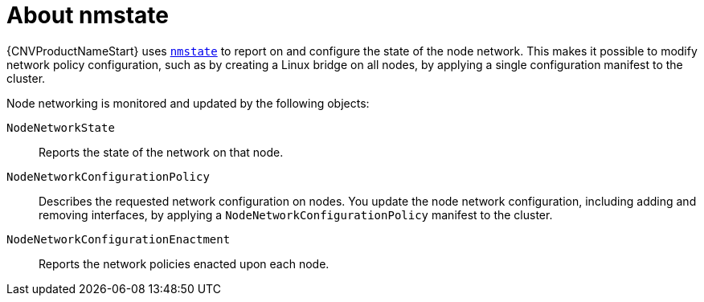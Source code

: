 // Module included in the following assemblies:
//
// * cnv/cnv_node_network/cnv-observing-node-network-state.adoc

[id="cnv-about-nmstate_{context}"]
= About nmstate

{CNVProductNameStart} uses link:https://nmstate.github.io/[`nmstate`] to report on and configure the state of the node network. This makes it possible to modify network policy configuration, such as by creating a Linux bridge on all nodes, by applying a single configuration manifest to the cluster.

Node networking is monitored and updated by the following objects:

`NodeNetworkState`:: Reports the state of the network on that node.
`NodeNetworkConfigurationPolicy`:: Describes the requested network configuration on nodes. You update the node network configuration, including adding and removing interfaces, by applying a `NodeNetworkConfigurationPolicy` manifest to the cluster. 
`NodeNetworkConfigurationEnactment`:: Reports the network policies enacted upon each node.
